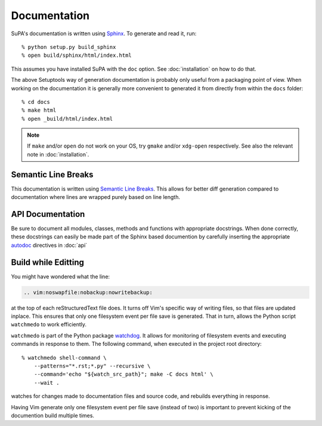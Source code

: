 .. vim:noswapfile:nobackup:nowritebackup:
.. highlight:: console

Documentation
=============

SuPA's documentation is written using `Sphinx <https://www.sphinx-doc.org>`_.
To generate and read it,
run::

    % python setup.py build_sphinx
    % open build/sphinx/html/index.html

This assumes you have installed SuPA with the ``doc`` option.
See :doc:`installation` on how to do that.

The above Setuptools way of generation documentation
is probably only useful from a packaging point of view.
When working on the documentation
it is generally more convenient to generated it from directly from within the ``docs`` folder::

    % cd docs
    % make html
    % open _build/html/index.html

.. note::

    If ``make`` and/or ``open`` do not work on your OS,
    try ``gmake`` and/or ``xdg-open`` respectively.
    See also the relevant note in :doc:`installation`.

Semantic Line Breaks
--------------------

This documentation is written using `Semantic Line Breaks <https://sembr.org/>`_.
This allows for better diff generation
compared to documentation where lines are wrapped purely based on line length.

API Documentation
-----------------

Be sure to document all modules,
classes,
methods
and functions
with appropriate docstrings.
When done correctly,
these docstrings can easily be made part of the Sphinx based documention
by carefully inserting the appropriate
`autodoc <https://www.sphinx-doc.org/en/master/usage/extensions/autodoc.html#module-sphinx.ext.autodoc>`_
directives in :doc:`api`

Build while Editting
--------------------

You might have wondered what the line:

.. code-block:: rst

   .. vim:noswapfile:nobackup:nowritebackup:

at the top of each reStructuredText file does.
It turns off Vim's specific way of writing files,
so that files are updated inplace.
This ensures that only one filesystem event per file save is generated.
That in turn, allows the Python script ``watchmedo`` to work efficiently.

``watchmedo`` is part of the Python package `watchdog <https://pypi.org/project/watchdog/>`_.
It allows for monitoring of filesystem events
and executing commands in response to them.
The following command,
when executed in the project root directory::

    % watchmedo shell-command \
        --patterns="*.rst;*.py" --recursive \
        --command='echo "${watch_src_path}"; make -C docs html' \
        --wait .

watches for changes made to documentation files and source code,
and rebuilds everything in response.

Having Vim generate only one filesystem event per file save
(instead of two)
is important to prevent kicking of the documention build multiple times.
